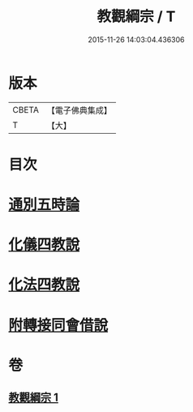 #+TITLE: 教觀綱宗 / T
#+DATE: 2015-11-26 14:03:04.436306
* 版本
 |     CBETA|【電子佛典集成】|
 |         T|【大】     |

* 目次
* [[file:KR6d0188_001.txt::0937b7][通別五時論]]
* [[file:KR6d0188_001.txt::0938a11][化儀四教說]]
* [[file:KR6d0188_001.txt::0938c3][化法四教說]]
* [[file:KR6d0188_001.txt::0942a8][附轉接同會借說]]
* 卷
** [[file:KR6d0188_001.txt][教觀綱宗 1]]
